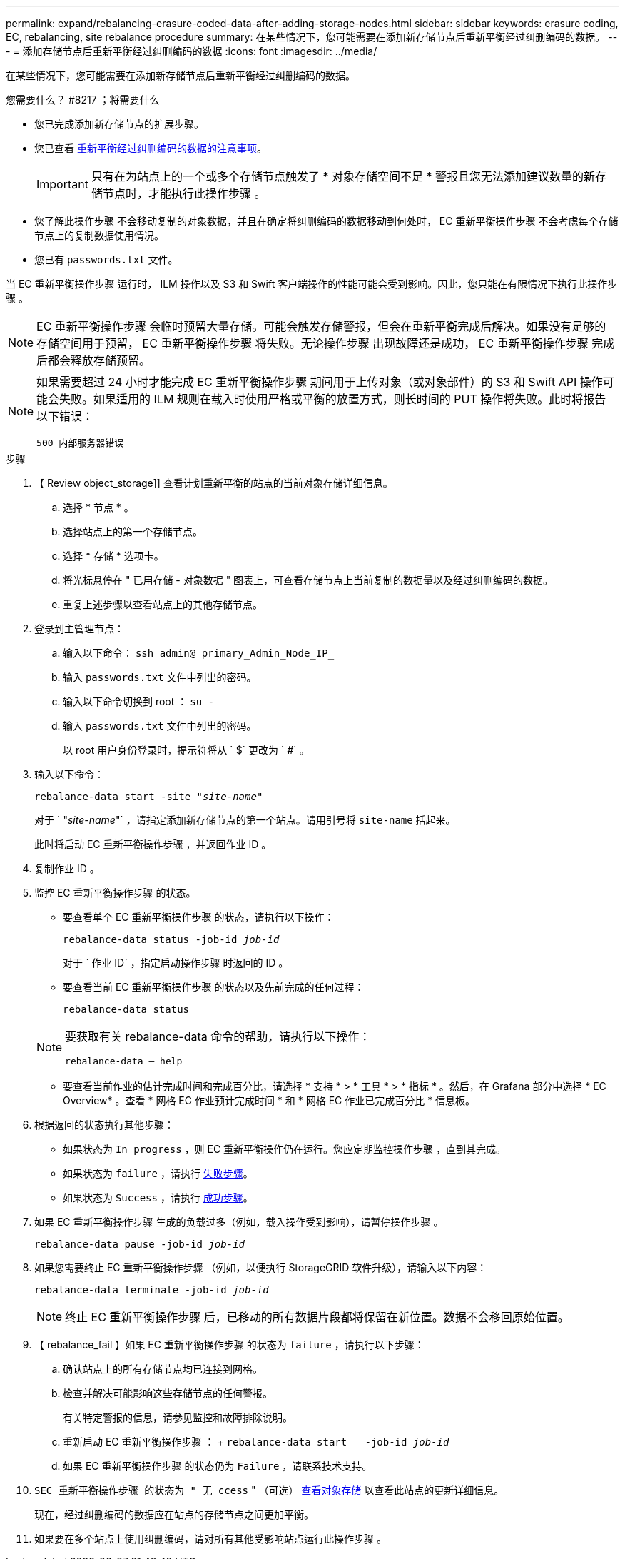 ---
permalink: expand/rebalancing-erasure-coded-data-after-adding-storage-nodes.html 
sidebar: sidebar 
keywords: erasure coding, EC, rebalancing, site rebalance procedure 
summary: 在某些情况下，您可能需要在添加新存储节点后重新平衡经过纠删编码的数据。 
---
= 添加存储节点后重新平衡经过纠删编码的数据
:icons: font
:imagesdir: ../media/


[role="lead"]
在某些情况下，您可能需要在添加新存储节点后重新平衡经过纠删编码的数据。

.您需要什么？ #8217 ；将需要什么
* 您已完成添加新存储节点的扩展步骤。
* 您已查看 xref:considerations-for-rebalancing-erasure-coded-data.adoc[重新平衡经过纠删编码的数据的注意事项]。
+

IMPORTANT: 只有在为站点上的一个或多个存储节点触发了 * 对象存储空间不足 * 警报且您无法添加建议数量的新存储节点时，才能执行此操作步骤 。

* 您了解此操作步骤 不会移动复制的对象数据，并且在确定将纠删编码的数据移动到何处时， EC 重新平衡操作步骤 不会考虑每个存储节点上的复制数据使用情况。
* 您已有 `passwords.txt` 文件。


当 EC 重新平衡操作步骤 运行时， ILM 操作以及 S3 和 Swift 客户端操作的性能可能会受到影响。因此，您只能在有限情况下执行此操作步骤 。


NOTE: EC 重新平衡操作步骤 会临时预留大量存储。可能会触发存储警报，但会在重新平衡完成后解决。如果没有足够的存储空间用于预留， EC 重新平衡操作步骤 将失败。无论操作步骤 出现故障还是成功， EC 重新平衡操作步骤 完成后都会释放存储预留。

[NOTE]
====
如果需要超过 24 小时才能完成 EC 重新平衡操作步骤 期间用于上传对象（或对象部件）的 S3 和 Swift API 操作可能会失败。如果适用的 ILM 规则在载入时使用严格或平衡的放置方式，则长时间的 PUT 操作将失败。此时将报告以下错误：

`500 内部服务器错误`

====
.步骤
. 【 Review object_storage]] 查看计划重新平衡的站点的当前对象存储详细信息。
+
.. 选择 * 节点 * 。
.. 选择站点上的第一个存储节点。
.. 选择 * 存储 * 选项卡。
.. 将光标悬停在 " 已用存储 - 对象数据 " 图表上，可查看存储节点上当前复制的数据量以及经过纠删编码的数据。
.. 重复上述步骤以查看站点上的其他存储节点。


. 登录到主管理节点：
+
.. 输入以下命令： `ssh admin@ primary_Admin_Node_IP_`
.. 输入 `passwords.txt` 文件中列出的密码。
.. 输入以下命令切换到 root ： `su -`
.. 输入 `passwords.txt` 文件中列出的密码。
+
以 root 用户身份登录时，提示符将从 ` $` 更改为 ` #` 。



. 输入以下命令：
+
`rebalance-data start -site "_site-name_"`

+
对于 ` "_site-name_"` ，请指定添加新存储节点的第一个站点。请用引号将 `site-name` 括起来。

+
此时将启动 EC 重新平衡操作步骤 ，并返回作业 ID 。

. 复制作业 ID 。
. 监控 EC 重新平衡操作步骤 的状态。
+
** 要查看单个 EC 重新平衡操作步骤 的状态，请执行以下操作：
+
`rebalance-data status -job-id _job-id_`

+
对于 ` 作业 ID` ，指定启动操作步骤 时返回的 ID 。

** 要查看当前 EC 重新平衡操作步骤 的状态以及先前完成的任何过程：
+
`rebalance-data status`

+
[NOTE]
====
要获取有关 rebalance-data 命令的帮助，请执行以下操作：

`rebalance-data — help`

====
** 要查看当前作业的估计完成时间和完成百分比，请选择 * 支持 * > * 工具 * > * 指标 * 。然后，在 Grafana 部分中选择 * EC Overview* 。查看 * 网格 EC 作业预计完成时间 * 和 * 网格 EC 作业已完成百分比 * 信息板。


. 根据返回的状态执行其他步骤：
+
** 如果状态为 `In progress` ，则 EC 重新平衡操作仍在运行。您应定期监控操作步骤 ，直到其完成。
** 如果状态为 `failure` ，请执行 <<rebalance_fail,失败步骤>>。
** 如果状态为 `Success` ，请执行 <<rebalance_succeed,成功步骤>>。


. 如果 EC 重新平衡操作步骤 生成的负载过多（例如，载入操作受到影响），请暂停操作步骤 。
+
`rebalance-data pause -job-id _job-id_`

. 如果您需要终止 EC 重新平衡操作步骤 （例如，以便执行 StorageGRID 软件升级），请输入以下内容：
+
`rebalance-data terminate -job-id _job-id_`

+

NOTE: 终止 EC 重新平衡操作步骤 后，已移动的所有数据片段都将保留在新位置。数据不会移回原始位置。

. 【 rebalance_fail 】如果 EC 重新平衡操作步骤 的状态为 `failure` ，请执行以下步骤：
+
.. 确认站点上的所有存储节点均已连接到网格。
.. 检查并解决可能影响这些存储节点的任何警报。
+
有关特定警报的信息，请参见监控和故障排除说明。

.. 重新启动 EC 重新平衡操作步骤 ： + `rebalance-data start – -job-id _job-id_`
.. 如果 EC 重新平衡操作步骤 的状态仍为 `Failure` ，请联系技术支持。


. `SEC 重新平衡操作步骤 的状态为 " 无 ccess` " （可选） <<review_object_storage,查看对象存储>> 以查看此站点的更新详细信息。
+
现在，经过纠删编码的数据应在站点的存储节点之间更加平衡。

. 如果要在多个站点上使用纠删编码，请对所有其他受影响站点运行此操作步骤 。

